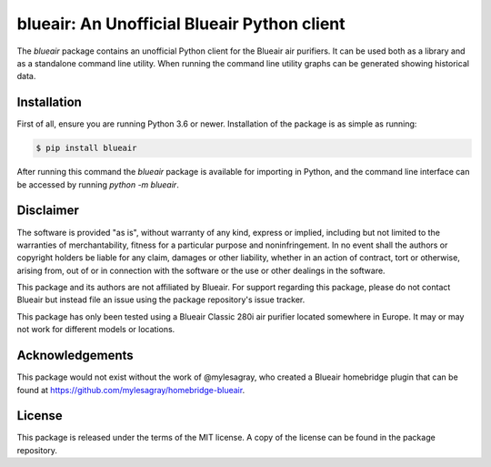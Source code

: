 blueair: An Unofficial Blueair Python client
============================================

The `blueair` package contains an unofficial Python client for the Blueair air purifiers. It can be used both as a library and as a standalone command line utility. When running the command line utility graphs can be generated showing historical data.

Installation
------------

First of all, ensure you are running Python 3.6 or newer. Installation of the package is as simple as running:

.. code-block:: console

   $ pip install blueair

After running this command the `blueair` package is available for importing in Python, and the command line interface can be accessed by running `python -m blueair`.

Disclaimer
----------

The software is provided "as is", without warranty of any kind, express or implied, including but not limited to the warranties of merchantability, fitness for a particular purpose and noninfringement. In no event shall the authors or copyright holders be liable for any claim, damages or other liability, whether in an action of contract, tort or otherwise, arising from, out of or in connection with the software or the use or other dealings in the software.

This package and its authors are not affiliated by Blueair. For support regarding this package, please do not contact Blueair but instead file an issue using the package repository's issue tracker.

This package has only been tested using a Blueair Classic 280i air purifier located somewhere in Europe. It may or may not work for different models or locations.

Acknowledgements
----------------

This package would not exist without the work of @mylesagray, who created a Blueair homebridge plugin that can be found at https://github.com/mylesagray/homebridge-blueair.

License
-------

This package is released under the terms of the MIT license. A copy of the license can be found in the package repository.
